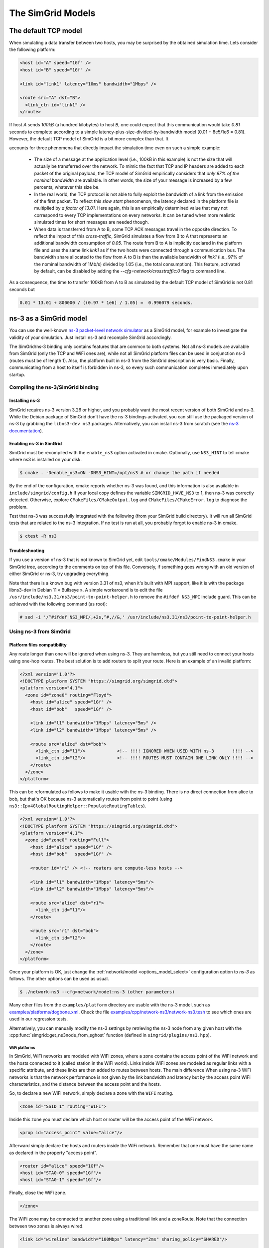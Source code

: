 .. _models:

The SimGrid Models
##################

.. todo::

   - Main existing models (contention, cste, LM07)
   - Main concepts (Routing, LMM) + link to the papers
   - How to switch on the command line

.. _understanding_lv08:

The default TCP model
*********************

When simulating a data transfer between two hosts, you may be surprised
by the obtained simulation time. Lets consider the following platform:

.. code-block:: xml

   <host id="A" speed="1Gf" />
   <host id="B" speed="1Gf" />

   <link id="link1" latency="10ms" bandwidth="1Mbps" />

   <route src="A" dst="B">
     <link_ctn id="link1" />
   </route>

If host `A` sends `100kB` (a hundred kilobytes) to host `B`, one could expect
that this communication would take `0.81` seconds to complete according to a
simple latency-plus-size-divided-by-bandwidth model (0.01 + 8e5/1e6 = 0.81).
However, the default TCP model of SimGrid is a bit more complex than that. It

accounts for three phenomena that directly impact the simulation time even
on such a simple example:

  - The size of a message at the application level (i.e., 100kB in this
    example) is not the size that will actually be transferred over the
    network. To mimic the fact that TCP and IP headers are added to each packet of
    the original payload, the TCP model of SimGrid empirically considers that
    `only 97% of the nominal bandwidth` are available. In other words, the
    size of your message is increased by a few percents, whatever this size be.

  - In the real world, the TCP protocol is not able to fully exploit the
    bandwidth of a link from the emission of the first packet. To reflect this
    `slow start` phenomenon, the latency declared in the platform file is
    multiplied by `a factor of 13.01`. Here again, this is an empirically
    determined value that may not correspond to every TCP implementations on
    every networks. It can be tuned when more realistic simulated times for
    short messages are needed though.

  - When data is transferred from A to B, some TCP ACK messages travel in the
    opposite direction. To reflect the impact of this `cross-traffic`, SimGrid
    simulates a flow from B to A that represents an additional bandwidth
    consumption of `0.05`. The route from B to A is implicitly declared in the
    platform file and uses the same link `link1` as if the two hosts were
    connected through a communication bus. The bandwidth share allocated to the
    flow from A to B is then the available bandwidth of `link1` (i.e., 97% of
    the nominal bandwidth of 1Mb/s) divided by 1.05 (i.e., the total consumption).
    This feature, activated by default, can be disabled by adding the
    `--cfg=network/crosstraffic:0` flag to command line.

As a consequence, the time to transfer 100kB from A to B as simulated by the
default TCP model of SimGrid is not 0.81 seconds but

.. code-block:: python

    0.01 * 13.01 + 800000 / ((0.97 * 1e6) / 1.05) =  0.996079 seconds.

.. _model_ns3:

ns-3 as a SimGrid model
***********************

You can use the well-known `ns-3 packet-level network simulator
<http://www.nsnam.org>`_ as a SimGrid model, for example to investigate the
validity of your simulation. Just install ns-3 and recompile SimGrid
accordingly.

The SimGrid/ns-3 binding only contains features that are common to both systems.
Not all ns-3 models are available from SimGrid (only the TCP and WiFi ones are),
while not all SimGrid platform files can be used in conjunction ns-3 (routes
must be of length 1). Also, the platform built in ns-3 from the SimGrid
description is very basic. Finally, communicating from a host to
itself is forbidden in ns-3, so every such communication completes
immediately upon startup.


Compiling the ns-3/SimGrid binding
==================================

Installing ns-3
---------------

SimGrid requires ns-3 version 3.26 or higher, and you probably want the most
recent version of both SimGrid and ns-3. While the Debian package of SimGrid
don't have the ns-3 bindings activated, you can still use the packaged version
of ns-3 by grabbing the ``libns3-dev ns3`` packages. Alternatively, you can
install ns-3 from scratch (see the `ns-3 documentation <http://www.nsnam.org>`_).

Enabling ns-3 in SimGrid
------------------------

SimGrid must be recompiled with the ``enable_ns3`` option activated in cmake.
Optionally, use ``NS3_HINT`` to tell cmake where ns3 is installed on
your disk.

.. code-block:: console

   $ cmake . -Denable_ns3=ON -DNS3_HINT=/opt/ns3 # or change the path if needed

By the end of the configuration, cmake reports whether ns-3 was found,
and this information is also available in ``include/simgrid/config.h``
If your local copy defines the variable ``SIMGRID_HAVE_NS3`` to 1, then ns-3
was correctly detected. Otherwise, explore ``CMakeFiles/CMakeOutput.log`` and
``CMakeFiles/CMakeError.log`` to diagnose the problem.

Test that ns-3 was successfully integrated with the following (from your SimGrid
build directory). It will run all SimGrid tests that are related to the ns-3
integration. If no test is run at all, you probably forgot to enable ns-3 in cmake.

.. code-block:: console

   $ ctest -R ns3

Troubleshooting
---------------

If you use a version of ns-3 that is not known to SimGrid yet, edit
``tools/cmake/Modules/FindNS3.cmake`` in your SimGrid tree, according to the
comments on top of this file. Conversely, if something goes wrong with an old
version of either SimGrid or ns-3, try upgrading everything.

Note that there is a known bug with version 3.31 of ns3, when it's built with
MPI support, like it is with the package libns3-dev in Debian 11 « Bullseye ».
A simple workaround is to edit the file
``/usr/include/ns3.31/ns3/point-to-point-helper.h`` to remove the ``#ifdef NS3_MPI``
include guard.  This can be achieved with the following command (as root):

.. code-block:: console

   # sed -i '/^#ifdef NS3_MPI/,+2s,^#,//&,' /usr/include/ns3.31/ns3/point-to-point-helper.h

.. _ns3_use:

Using ns-3 from SimGrid
=======================

Platform files compatibility
----------------------------

Any route longer than one will be ignored when using ns-3. They are
harmless, but you still need to connect your hosts using one-hop routes.
The best solution is to add routers to split your route. Here is an
example of an invalid platform:

.. code-block:: xml

   <?xml version='1.0'?>
   <!DOCTYPE platform SYSTEM "https://simgrid.org/simgrid.dtd">
   <platform version="4.1">
     <zone id="zone0" routing="Floyd">
       <host id="alice" speed="1Gf" />
       <host id="bob"   speed="1Gf" />

       <link id="l1" bandwidth="1Mbps" latency="5ms" />
       <link id="l2" bandwidth="1Mbps" latency="5ms" />

       <route src="alice" dst="bob">
         <link_ctn id="l1"/>            <!-- !!!! IGNORED WHEN USED WITH ns-3       !!!! -->
         <link_ctn id="l2"/>            <!-- !!!! ROUTES MUST CONTAIN ONE LINK ONLY !!!! -->
       </route>
     </zone>
   </platform>

This can be reformulated as follows to make it usable with the ns-3 binding.
There is no direct connection from alice to bob, but that's OK because ns-3
automatically routes from point to point (using
``ns3::Ipv4GlobalRoutingHelper::PopulateRoutingTables``).

.. code-block:: xml

   <?xml version='1.0'?>
   <!DOCTYPE platform SYSTEM "https://simgrid.org/simgrid.dtd">
   <platform version="4.1">
     <zone id="zone0" routing="Full">
       <host id="alice" speed="1Gf" />
       <host id="bob"   speed="1Gf" />

       <router id="r1" /> <!-- routers are compute-less hosts -->

       <link id="l1" bandwidth="1Mbps" latency="5ms"/>
       <link id="l2" bandwidth="1Mbps" latency="5ms"/>

       <route src="alice" dst="r1">
         <link_ctn id="l1"/>
       </route>

       <route src="r1" dst="bob">
         <link_ctn id="l2"/>
       </route>
     </zone>
   </platform>

Once your platform is OK, just change the :ref:`network/model
<options_model_select>` configuration option to `ns-3` as follows. The other
options can be used as usual.

.. code-block:: console

   $ ./network-ns3 --cfg=network/model:ns-3 (other parameters)

Many other files from the ``examples/platform`` directory are usable with the
ns-3 model, such as `examples/platforms/dogbone.xml <https://framagit.org/simgrid/simgrid/tree/master/examples/platforms/dogbone.xml>`_.
Check the file  `examples/cpp/network-ns3/network-ns3.tesh <https://framagit.org/simgrid/simgrid/tree/master/examples/cpp/network-ns3/network-ns3.tesh>`_
to see which ones are used in our regression tests.

Alternatively, you can manually modify the ns-3 settings by retrieving
the ns-3 node from any given host with the
:cpp:func:`simgrid::get_ns3node_from_sghost` function (defined in
``simgrid/plugins/ns3.hpp``).

.. doxygenfunction:: simgrid::get_ns3node_from_sghost


WiFi platforms
^^^^^^^^^^^^^^

In SimGrid, WiFi networks are modeled with WiFi zones, where a zone contains
the access point of the WiFi network and the hosts connected to it (called
station in the WiFi world). Links inside WiFi zones are modeled as regular
links with a specific attribute, and these links are then added to routes
between hosts. The main difference When using ns-3 WiFi networks is that
the network performance is not given by the link bandwidth and latency but
by the access point WiFi characteristics, and the distance between the access
point and the hosts.

So, to declare a new WiFi network, simply declare a zone with the ``WIFI``
routing.

.. code-block:: xml

	<zone id="SSID_1" routing="WIFI">

Inside this zone you must declare which host or router will be the access point
of the WiFi network.

.. code-block:: xml

	<prop id="access_point" value="alice"/>

Afterward simply declare the hosts and routers inside the WiFi network. Remember
that one must have the same name as declared in the property "access point".

.. code-block:: xml

	<router id="alice" speed="1Gf"/>
	<host id="STA0-0" speed="1Gf"/>
	<host id="STA0-1" speed="1Gf"/>

Finally, close the WiFi zone.

.. code-block:: xml

	</zone>

The WiFi zone may be connected to another zone using a traditional link and
a zoneRoute. Note that the connection between two zones is always wired.

.. code-block:: xml

	<link id="wireline" bandwidth="100Mbps" latency="2ms" sharing_policy="SHARED"/>

	<zoneRoute src="SSID_1" dst="SSID_2" gw_src="alice" gw_dst="bob">
	    <link_ctn id="wireline"/>
	</zoneRoute>

WiFi network performance
""""""""""""""""""""""""

The performance of a wifi network is controlled by 3 property that can be added
to hosts connected to the wifi zone:

 * ``mcs`` (`Modulation and Coding Scheme <https://en.wikipedia.org/wiki/Link_adaptation>`_)
   Roughly speaking, it defines the speed at which the access point is
   exchanging data with all stations. It depends on its model and configuration,
   and the possible values are listed for example on Wikipedia.
   |br| By default, ``mcs=3``.
   It is a property of the WiFi zone.
 * ``nss`` (Number of Spatial Streams, or `number of antennas <https://en.wikipedia.org/wiki/IEEE_802.11n-2009#Number_of_antennas>`_)
   defines the amount of simultaneous data streams that the AP can sustain.
   Not all value of MCS and NSS are valid nor compatible (cf. `802.11n standard <https://en.wikipedia.org/wiki/IEEE_802.11n-2009#Data_rates>`_).
   |br| By default, ``nss=1``.
   It is a property of the WiFi zone.
 * ``wifi_distance`` is the distance from the station to the access point. Each
   station can have a specific value.
   |br| By default, ``wifi_distance=10``.
   It is a property of stations of the WiFi network.

Here is an example of a zone changing ``mcs`` and ``nss`` values.

.. code-block:: xml

	<zone id="SSID_1" routing="WIFI">
	    <prop id="access_point" value="alice"/>
	    <prop id="mcs" value="2"/>
	    <prop id="nss" value="2"/>
	...
	</zone>

Here is an example of a host changing ``wifi_distance`` value.

.. code-block:: xml

	<host id="STA0-0" speed="1Gf">
	    <prop id="wifi_distance" value="37"/>
	</host>

Random Number Generator
-----------------------

It is possible to define a fixed or random seed to the ns3 random number
generator using the config tag.

.. code-block:: xml

	<?xml version='1.0'?><!DOCTYPE platform SYSTEM "https://simgrid.org/simgrid.dtd">
	<platform version="4.1">
	    <config>
		    <prop id = "network/model" value = "ns-3" />
		    <prop id = "ns3/seed" value = "time" />
	    </config>
	...
	</platform>

The first property defines that this platform will be used with the ns3 model.
The second property defines the seed that will be used. Defined to ``time``
it will use a random seed, defined to a number it will use this number as
the seed.

Limitations
-----------

A ns-3 platform is automatically created from the provided SimGrid
platform. However, there are some known caveats:

  * The default values (e.g., TCP parameters) are the ns-3 default values.
  * ns-3 networks are routed using the shortest path algorithm, using ``ns3::Ipv4GlobalRoutingHelper::PopulateRoutingTables``.
  * End hosts cannot have more than one interface card. So, your SimGrid hosts
    should be connected to the platform through only one link. Otherwise, your
    SimGrid host will be considered as a router (FIXME: is it still true?).

Our goal is to keep the ns-3 plugin of SimGrid as easy (and hopefully readable)
as possible. If the current state does not fit your needs, you should modify
this plugin, and/or create your own plugin from the existing one. If you come up
with interesting improvements, please contribute them back.

Troubleshooting
---------------

If your simulation hangs in a communication, this is probably because one host
is sending data that is not routable in your platform. Make sure that you only
use routes of length 1, and that any host is connected to the platform.
Arguably, SimGrid could detect this situation and report it, but unfortunately,
this is still to be done.



.. |br| raw:: html

   <br />
